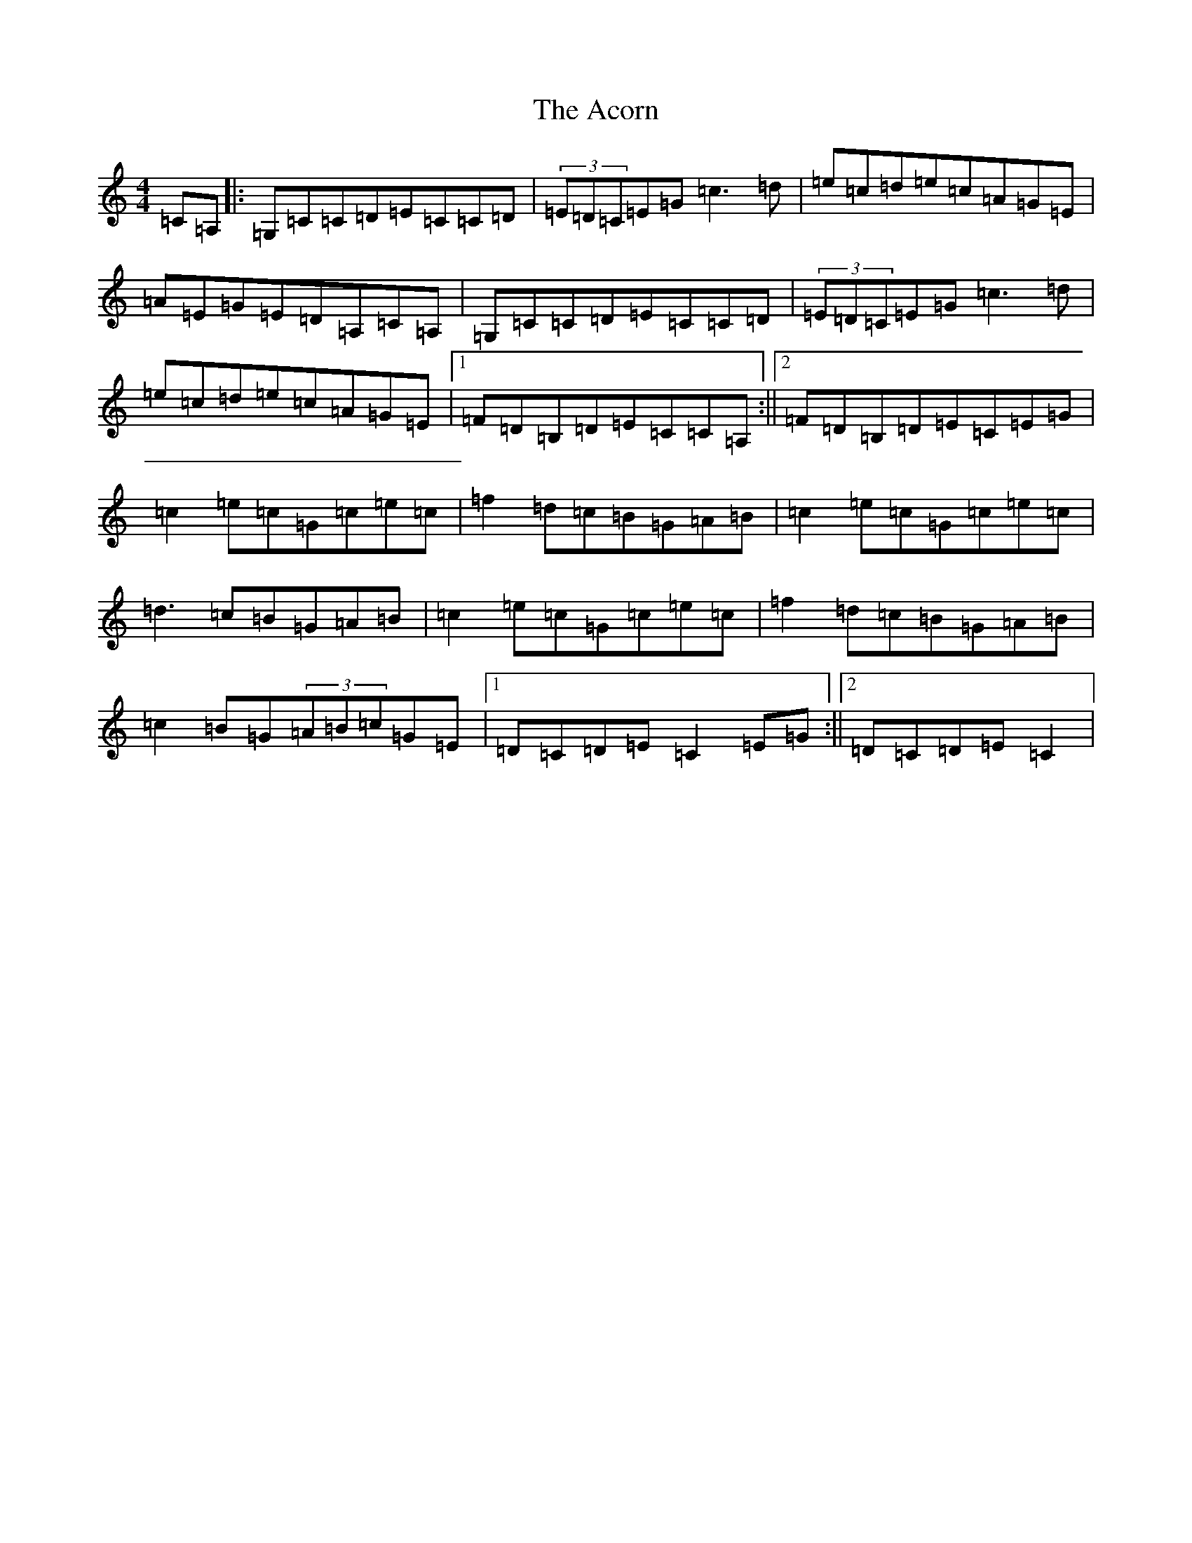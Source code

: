 X: 296
T: Acorn, The
S: https://thesession.org/tunes/9797#setting9797
R: reel
M:4/4
L:1/8
K: C Major
=C=A,|:=G,=C=C=D=E=C=C=D|(3=E=D=C=E=G=c3=d|=e=c=d=e=c=A=G=E|=A=E=G=E=D=A,=C=A,|=G,=C=C=D=E=C=C=D|(3=E=D=C=E=G=c3=d|=e=c=d=e=c=A=G=E|1=F=D=B,=D=E=C=C=A,:||2=F=D=B,=D=E=C=E=G|=c2=e=c=G=c=e=c|=f2=d=c=B=G=A=B|=c2=e=c=G=c=e=c|=d3=c=B=G=A=B|=c2=e=c=G=c=e=c|=f2=d=c=B=G=A=B|=c2=B=G(3=A=B=c=G=E|1=D=C=D=E=C2=E=G:||2=D=C=D=E=C2|